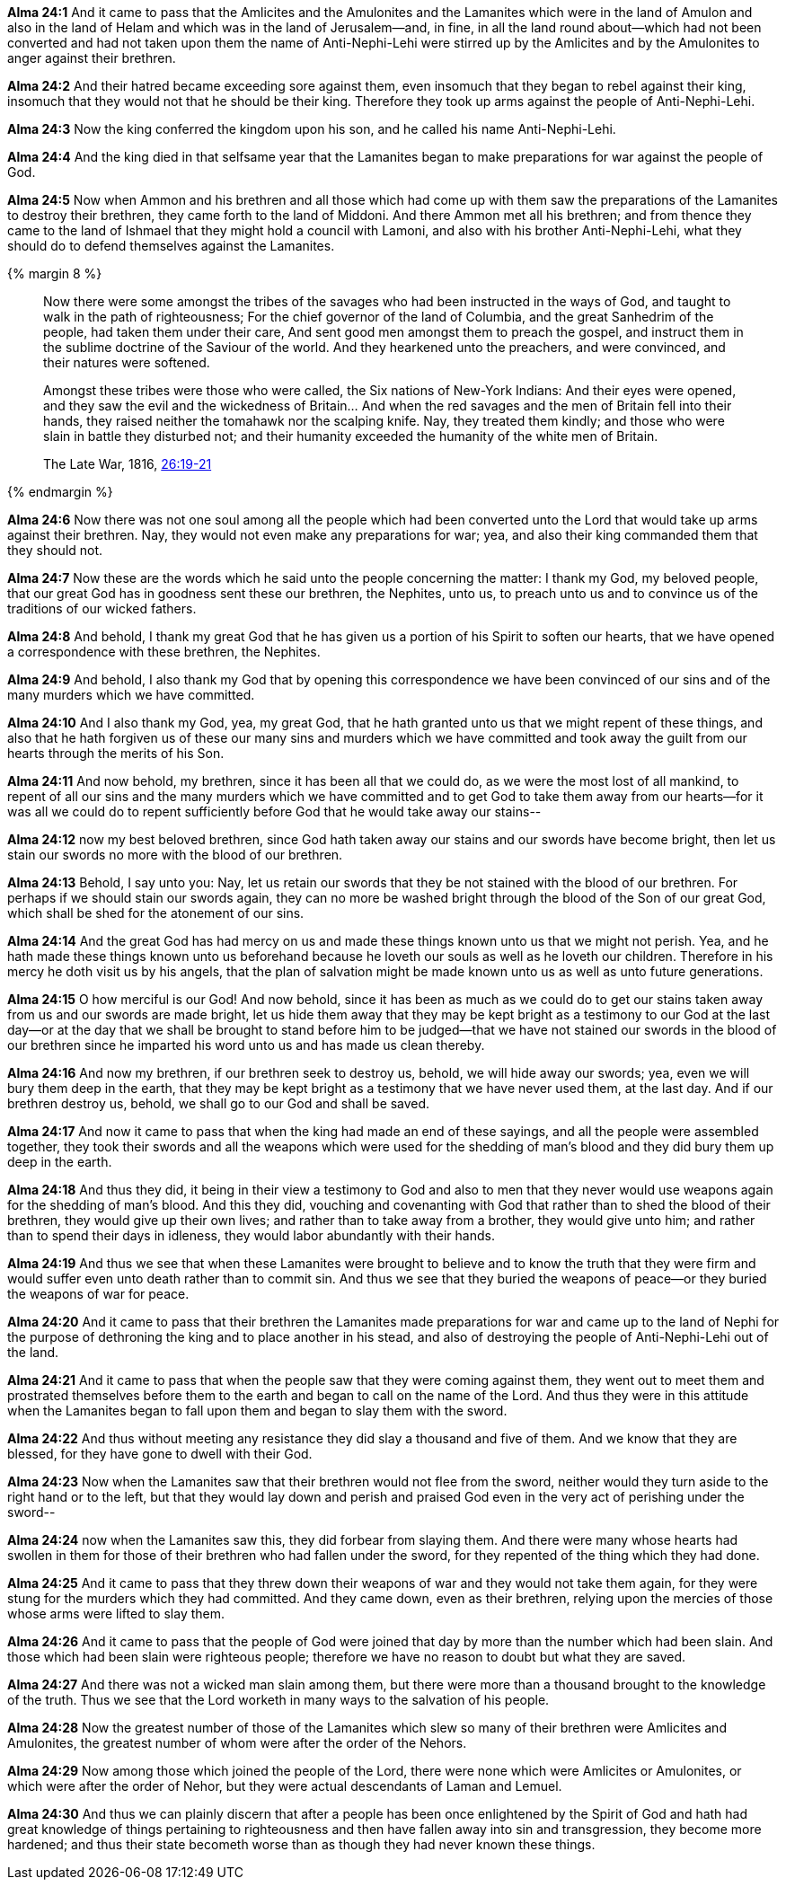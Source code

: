 *Alma 24:1* And it came to pass that the Amlicites and the Amulonites and the Lamanites which were in the land of Amulon and also in the land of Helam and which was in the land of Jerusalem--and, in fine, in all the land round about--which had not been converted and had not taken upon them the name of Anti-Nephi-Lehi were stirred up by the Amlicites and by the Amulonites to anger against their brethren.

*Alma 24:2* And their hatred became exceeding sore against them, even insomuch that they began to rebel against their king, insomuch that they would not that he should be their king. Therefore they took up arms against the people of Anti-Nephi-Lehi.

*Alma 24:3* Now the king conferred the kingdom upon his son, and he called his name Anti-Nephi-Lehi.

*Alma 24:4* And the king died in that selfsame year that the Lamanites began to make preparations for war against the people of God.

*Alma 24:5* Now when Ammon and his brethren and all those which had come up with them saw the preparations of the Lamanites to destroy their brethren, they came forth to the land of Middoni. And there Ammon met all his brethren; and from thence they came to the land of Ishmael that they might hold a council with Lamoni, and also with his brother Anti-Nephi-Lehi, what they should do to defend themselves against the Lamanites.

{% margin 8 %}
____
Now there were some amongst the tribes of the savages who had been instructed in the ways of God, and taught to walk in the path of righteousness; For the chief governor of the land of Columbia, and the great Sanhedrim of the people, had taken them under their care, And sent good men amongst them to preach the gospel, and instruct them in the sublime doctrine of the Saviour of the world. And they hearkened unto the preachers, and were convinced, and their natures were softened.

Amongst these tribes were those who were called, the Six nations of New-York Indians: And their eyes were opened, and they saw the evil and the wickedness of Britain... And when the red savages and the men of Britain fell into their hands, they raised neither the tomahawk nor the scalping knife. Nay, they treated them kindly; and those who were slain in battle they disturbed not; and their humanity exceeded the humanity of the white men of Britain.

[small]#The Late War, 1816, https://wordtreefoundation.github.io/thelatewar/#missionary-work[26:19-21]#
____
{% endmargin %}

*Alma 24:6* Now there was not one soul among [highlight]#all the people which had been converted unto the Lord that would take up arms against their brethren#. Nay, they would not even make any preparations for war; yea, and also their king commanded them that they should not.

*Alma 24:7* Now these are the words which he said unto the people concerning the matter: I thank my God, my beloved people, that our great God has in goodness sent these our brethren, the Nephites, unto us, [highlight]#to preach unto us and to convince us of the traditions of our wicked fathers#.

*Alma 24:8* And behold, I thank my great God that he has given us a portion of his Spirit to [highlight]#soften our hearts#, that we have opened a correspondence with these brethren, the Nephites.

*Alma 24:9* And behold, I also thank my God that by opening this correspondence we have been convinced of our sins and of the many murders which we have committed.

*Alma 24:10* And I also thank my God, yea, my great God, that he hath granted unto us that we might repent of these things, and also that he hath forgiven us of these our many sins and murders which we have committed and took away the guilt from our hearts through the merits of his Son.

*Alma 24:11* And now behold, my brethren, since it has been all that we could do, as we were the most lost of all mankind, to repent of all our sins and the many murders which we have committed and to get God to take them away from our hearts--for it was all we could do to repent sufficiently before God that he would take away our stains--

*Alma 24:12* now my best beloved brethren, since God hath taken away our stains and our swords have become bright, then let us stain our swords no more with the blood of our brethren.

*Alma 24:13* Behold, I say unto you: Nay, [highlight]#let us retain our swords that they be not stained with the blood of our brethren#. For perhaps if we should stain our swords again, they can no more be washed bright through the blood of the Son of our great God, which shall be shed for the atonement of our sins.

*Alma 24:14* And the great God has had mercy on us and made these things known unto us that we might not perish. Yea, and he hath made these things known unto us beforehand because he loveth our souls as well as he loveth our children. Therefore in his mercy he doth visit us by his angels, that the plan of salvation might be made known unto us as well as unto future generations.

*Alma 24:15* O how merciful is our God! And now behold, since it has been as much as we could do to get our stains taken away from us and our swords are made bright, let us hide them away that they may be kept bright as a testimony to our God at the last day--or at the day that we shall be brought to stand before him to be judged--that we have not stained our swords in the blood of our brethren since he imparted his word unto us and has made us clean thereby.

*Alma 24:16* And now my brethren, if our brethren seek to destroy us, behold, we will hide away our swords; yea, even we will bury them deep in the earth, that they may be kept bright as a testimony that we have never used them, at the last day. And if our brethren destroy us, behold, we shall go to our God and shall be saved.

*Alma 24:17* And now it came to pass that when the king had made an end of these sayings, and all the people were assembled together, they took their swords and all the weapons which were used for the shedding of man's blood and they did bury them up deep in the earth.

*Alma 24:18* And thus they did, it being in their view a testimony to God and also to men that they never would use weapons again for the shedding of man's blood. And this they did, vouching and covenanting with God that rather than to shed the blood of their brethren, they would give up their own lives; and rather than to take away from a brother, they would give unto him; and rather than to spend their days in idleness, they would labor abundantly with their hands.

*Alma 24:19* And thus we see that when these Lamanites were brought to believe and to know the truth that they were firm and would suffer even unto death rather than to commit sin. And thus we see that they buried the weapons of peace--or they buried the weapons of war for peace.

*Alma 24:20* And it came to pass that their brethren the Lamanites made preparations for war and came up to the land of Nephi for the purpose of dethroning the king and to place another in his stead, and also of destroying the people of Anti-Nephi-Lehi out of the land.

*Alma 24:21* And it came to pass that when the people saw that they were coming against them, they went out to meet them and prostrated themselves before them to the earth and began to call on the name of the Lord. And thus they were in this attitude when the Lamanites began to fall upon them and began to slay them with the sword.

*Alma 24:22* And thus without meeting any resistance they did slay a thousand and five of them. And we know that they are blessed, for they have gone to dwell with their God.

*Alma 24:23* Now when the Lamanites saw that their brethren would not flee from the sword, neither would they turn aside to the right hand or to the left, but that they would lay down and perish and praised God even in the very act of perishing under the sword--

*Alma 24:24* now when the Lamanites saw this, they did forbear from slaying them. And there were many whose hearts had swollen in them for those of their brethren who had fallen under the sword, for they repented of the thing which they had done.

*Alma 24:25* And it came to pass that they threw down their weapons of war and they would not take them again, for they were stung for the murders which they had committed. And they came down, even as their brethren, relying upon the mercies of those whose arms were lifted to slay them.

*Alma 24:26* And it came to pass that the people of God were joined that day by more than the number which had been slain. And those which had been slain were righteous people; therefore we have no reason to doubt but what they are saved.

*Alma 24:27* And there was not a wicked man slain among them, but there were more than a thousand brought to the knowledge of the truth. Thus we see that the Lord worketh in many ways to the salvation of his people.

*Alma 24:28* Now the greatest number of those of the Lamanites which slew so many of their brethren were Amlicites and Amulonites, the greatest number of whom were after the order of the Nehors.

*Alma 24:29* Now among those which joined the people of the Lord, there were none which were Amlicites or Amulonites, or which were after the order of Nehor, but they were actual descendants of Laman and Lemuel.

*Alma 24:30* And thus we can plainly discern that after a people has been once enlightened by the Spirit of God and hath had great knowledge of things pertaining to righteousness and then have fallen away into sin and transgression, they become more hardened; and thus their state becometh worse than as though they had never known these things.

